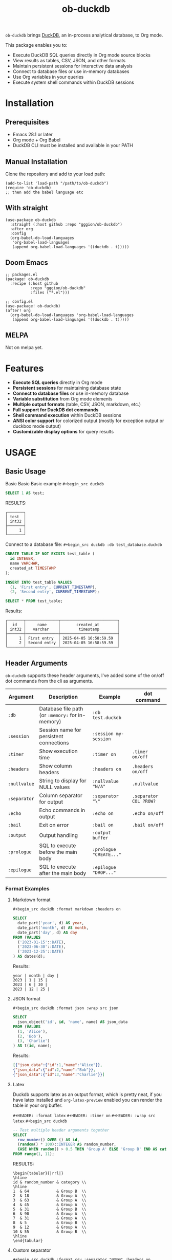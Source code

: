 #+title:  ob-duckdb
#+PROPERTY: LOGGING nil
#+OPTIONS: ^:nil
#+HTML: <img src="images/babel-duck-smaller.png" align="right">

=ob-duckdb= brings [[https://duckdb.org/][DuckDB]], an in-process analytical database, to Org mode.

This package enables you to:
+ Execute DuckDB SQL queries directly in Org mode source blocks
+ View results as tables, CSV, JSON, and other formats
+ Maintain persistent sessions for interactive data analysis
+ Connect to database files or use in-memory databases
+ Use Org variables in your queries
+ Execute system shell commands within DuckDB sessions

* Contents :noexport:
:PROPERTIES:
:TOC:      :include siblings :depth 2 :ignore this
:END:
:CONTENTS:
- [[#installation][Installation]]
  - [[#prerequisites][Prerequisites]]
  - [[#manual-installation][Manual Installation]]
  - [[#with-straight][With straight]]
  - [[#doom-emacs][Doom Emacs]]
  - [[#melpa][MELPA]]
- [[#features][Features]]
- [[#usage][USAGE]]
  - [[#basic-usage][Basic Usage]]
  - [[#header-arguments][Header Arguments]]
  - [[#dot-commands][Dot Commands]]
  - [[#output-formats][Output Formats]]
  - [[#database-connection][Database Connection]]
  - [[#sessions][Sessions]]
  - [[#variable-substitution][Variable Substitution]]
  - [[#more-examples][More Examples]]
- [[#ideas][Ideas]]
  - [[#in-progress---using-full-org-table-as-data-source][IN PROGRESS - using full org table as data source]]
  - [[#variable-types][variable types?]]
- [[#troubleshooting][Troubleshooting]]
  - [[#common-issues][Common Issues]]
- [[#contributing][Contributing]]
- [[#license][License]]
:END:

* Installation
** Prerequisites
- Emacs 28.1 or later
- Org mode + Org Babel
- DuckDB CLI must be installed and available in your PATH

** Manual Installation
Clone the repository and add to your load path:

#+begin_src elisp
(add-to-list 'load-path "/path/to/ob-duckdb")
(require 'ob-duckdb)
;; then add the babel language etc
#+end_src

** With straight
#+begin_src elisp
(use-package ob-duckdb
  :straight (:host github :repo "gggion/ob-duckdb")
  :after org
  :config
  (org-babel-do-load-languages
   'org-babel-load-languages
   (append org-babel-load-languages '((duckdb . t)))))
#+end_src

** Doom Emacs
#+begin_src elisp
;; packages.el
(package! ob-duckdb
  :recipe (:host github
           :repo "gggion/ob-duckdb"
           :files ("*.el")))

;; config.el
(use-package! ob-duckdb)
(after! org
  (org-babel-do-load-languages 'org-babel-load-languages
   (append org-babel-load-languages '((duckdb . t)))))
#+end_src

** MELPA
Not on melpa yet.
* Features
- *Execute SQL queries* directly in Org mode
- *Persistent sessions* for maintaining database state
- *Connect to database files* or use in-memory database
- *Variable substitution* from Org mode elements
- *Multiple output formats* (table, CSV, JSON, markdown, etc.)
- *Full support for DuckDB dot commands*
- *Shell command execution* within DuckDB sessions
- *ANSI color support* for colorized output (mostly for exception output or duckbox mode output)
- *Customizable display options* for query results
* USAGE
** Basic Usage

Basic Basic Basic example
~#+begin_src duckdb~
#+begin_src sql :wrap example
  SELECT 1 AS test;
#+end_src

RESULTS:
#+begin_example
┌───────┐
│ test  │
│ int32 │
├───────┤
│     1 │
└───────┘
#+end_example

Connect to a database file:
~#+begin_src duckdb :db test_database.duckdb~
#+begin_src sql :db test_database.duckdb
  CREATE TABLE IF NOT EXISTS test_table (
    id INTEGER,
    name VARCHAR,
    created_at TIMESTAMP
  );

  INSERT INTO test_table VALUES
    (1, 'First entry', CURRENT_TIMESTAMP),
    (2, 'Second entry', CURRENT_TIMESTAMP);

  SELECT * FROM test_table;
#+end_src

Results:
#+begin_example
┌───────┬──────────────┬─────────────────────────┐
│  id   │     name     │       created_at        │
│ int32 │   varchar    │        timestamp        │
├───────┼──────────────┼─────────────────────────┤
│     1 │ First entry  │ 2025-04-05 16:58:59.59  │
│     2 │ Second entry │ 2025-04-05 16:58:59.59  │
└───────┴──────────────┴─────────────────────────┘
#+end_example

** Header Arguments

=ob-duckdb= supports these header arguments, I've added some of the on/off dot commands from the cli as arguments.

| Argument     | Description                                      | Example                 | dot command            |
|--------------+--------------------------------------------------+-------------------------+------------------------|
| =:db=        | Database file path (or =:memory:= for in-memory) | =:db test.duckdb=       |                        |
| =:session=   | Session name for persistent connections          | =:session my-session=   |                        |
| =:timer=     | Show execution time                              | =:timer on=             | ~.timer on/off~        |
| =:headers=   | Show column headers                              | =:headers on=           | ~.headers on/off~      |
| =:nullvalue= | String to display for NULL values                | =:nullvalue "N/A"=      | ~.nullvalue~           |
| =:separator= | Column separator for output                      | =:separator "\"=        | ~.separator COL ?ROW?~ |
| =:echo=      | Echo commands in output                          | =:echo on=              | ~.echo on/off~         |
| =:bail=      | Exit on error                                    | =:bail on=              | ~.bail on/off~         |
| =:output=    | Output handling                                  | =:output buffer=        |                        |
| =:prologue=  | SQL to execute before the main body              | =:prologue "CREATE..."= |                        |
| =:epilogue=  | SQL to execute after the main body               | =:epilogue "DROP..."=   |                        |


*** Format Examples
**** Markdown format

~#+begin_src duckdb :format markdown :headers on~
#+begin_src sql :format markdown :headers on
  SELECT
    date_part('year', d) AS year,
    date_part('month', d) AS month,
    date_part('day', d) AS day
  FROM (VALUES
    ('2023-01-15'::DATE),
    ('2023-06-30'::DATE),
    ('2023-12-25'::DATE)
  ) AS dates(d);
#+end_src


Results:
#+begin_example
  year | month | day |
  2023 | 1 | 15 |
  2023 | 6 | 30 |
  2023 | 12 | 25 |
#+end_example

**** JSON format

~#+begin_src duckdb :format json :wrap src json~
#+begin_src sql :format json :wrap src json
  SELECT
    json_object('id', id, 'name', name) AS json_data
  FROM (VALUES
    (1, 'Alice'),
    (2, 'Bob'),
    (3, 'Charlie')
  ) AS t(id, name);
#+end_src

Results:
#+begin_src json
[{"json_data":{"id":1,"name":"Alice"}},
{"json_data":{"id":2,"name":"Bob"}},
{"json_data":{"id":3,"name":"Charlie"}}]
#+end_src
**** Latex
Duckdb supports latex as an output format, which is pretty neat, if you have latex installed and ~org-latex-preview~ enabled you can render the table in your org buffer.

~#+HEADER: :format latex~
~#+HEADER: :timer on~
~#+HEADER: :wrap src latex~
~#+begin_src duckdb~
#+HEADER: :format latex
#+HEADER: :timer on
#+HEADER: :wrap src latex
#+begin_src sql
  -- Test multiple header arguments together
  SELECT
    row_number() OVER () AS id,
    (random() * 100)::INTEGER AS random_number,
    CASE WHEN random() > 0.5 THEN 'Group A' ELSE 'Group B' END AS category
  FROM range(1, 11);
#+end_src

RESULTS:
#+begin_src text
\begin{tabular}{|rrl|}
\hline
id & random_number & category \\
\hline
1  & 64            & Group B  \\
2  & 18            & Group A  \\
3  & 63            & Group A  \\
4  & 45            & Group A  \\
5  & 31            & Group B  \\
6  & 90            & Group A  \\
7  & 31            & Group A  \\
8  & 5             & Group B  \\
9  & 12            & Group A  \\
10 & 55            & Group B  \\
\hline
\end{tabular}
#+end_src

**** Custom separator

~#+begin_src duckdb :format csv :separator "@@@@" :headers on~
#+begin_src sql :format csv :separator "@@@@" :headers on
  SELECT
    'Column 1' AS first,
    'Column 2' AS second,
    'Column 3' AS third
  UNION ALL
  SELECT 'Data 1', 'Data 2', 'Data 3';
#+end_src

Results:
#+begin_example
first@@@@second@@@@third
Column 1@@@@Column 2@@@@Column 3
Data 1@@@@Data 2@@@@Data 3
#+end_example

**** Custom NULL value display

~#+begin_src duckdb :nullvalue "N/A" :headers on~
#+begin_src sql :nullvalue "N/A" :headers on
  SELECT
    1 AS id,
    NULL AS missing_value,
    'present' AS existing_value
  UNION ALL
  SELECT 2, 'found', NULL;
#+end_src

Results:
#+begin_example
┌───────┬───────────────┬────────────────┐
│  id   │ missing_value │ existing_value │
│ int32 │    varchar    │    varchar     │
├───────┼───────────────┼────────────────┤
│     1 │ N/A           │ present        │
│     2 │ found         │ N/A            │
└───────┴───────────────┴────────────────┘
#+end_example

** Dot Commands
DuckDB's dot commands are fully supported inside the src block, you can see all of them by doing ~.help -all~.

~#+begin_src duckdb~
#+begin_src sql
.print since we're using duckdb CLI, most (haven't tested them all) dot commands can be used inside the org block without issues:
.help -all
#+end_src

RESULTS:
#+begin_src text
since we're using duckdb CLI, most (haven't tested them all) dot commands can be used inside the org block without issues:

.bail on|off             Stop after hitting an error.  Default OFF
.binary on|off           Turn binary output on or off.  Default OFF
.cd DIRECTORY            Change the working directory to DIRECTORY
.changes on|off          Show number of rows changed by SQL
.check GLOB              Fail if output since .testcase does not match
.columns                 Column-wise rendering of query results
.constant ?COLOR?        Sets the syntax highlighting color used for constant values
   COLOR is one of:
     red|green|yellow|blue|magenta|cyan|white|brightblack|brightred|brightgreen
     brightyellow|brightblue|brightmagenta|brightcyan|brightwhite
.constantcode ?CODE?     Sets the syntax highlighting terminal code used for constant values
.databases               List names and files of attached databases
.decimal_sep SEP         Sets the decimal separator used when rendering numbers. Only for duckbox mode.
.dump ?TABLE?            Render database content as SQL
   Options:
     --preserve-rowids      Include ROWID values in the output
     --newlines             Allow unescaped newline characters in output
   TABLE is a LIKE pattern for the tables to dump
   Additional LIKE patterns can be given in subsequent arguments
.echo on|off             Turn command echo on or off
.excel                   Display the output of next command in spreadsheet
   --bom                   Put a UTF8 byte-order mark on intermediate file
.edit                    Opens an external text editor to edit a query.
   Notes:
     ,*  The editor is read from the environment variables
        DUCKDB_EDITOR, EDITOR, VISUAL in-order
     ,* If none of these are set, the default editor is vi
   ,* \e can be used as an alias for .edit
.exit ?CODE?             Exit this program with return-code CODE
.explain ?on|off|auto?   Change the EXPLAIN formatting mode.  Default: auto
.fullschema ?--indent?   Show schema and the content of sqlite_stat tables
.headers on|off          Turn display of headers on or off
.help ?-all? ?PATTERN?   Show help text for PATTERN
.highlight [on|off]      Toggle syntax highlighting in the shell on/off
.highlight_colors [element] [color]  ([bold])? Configure highlighting colors
.highlight_errors [on|off] Toggle highlighting of errors in the shell on/off
.highlight_results [on|off] Toggle highlighting of results in the shell on/off
.import FILE TABLE       Import data from FILE into TABLE
   Options:
     --ascii               Use \037 and \036 as column and row separators
     --csv                 Use , and \n as column and row separators
     --skip N              Skip the first N rows of input
     -v                    "Verbose" - increase auxiliary output
   Notes:
     ,*  If TABLE does not exist, it is created.  The first row of input
        determines the column names.
     ,*  If neither --csv or --ascii are used, the input mode is derived
        from the ".mode" output mode
     ,*  If FILE begins with "|" then it is a command that generates the
        input text.
.indexes ?TABLE?         Show names of indexes
                           If TABLE is specified, only show indexes for
                           tables matching TABLE using the LIKE operator.
.keyword ?COLOR?         Sets the syntax highlighting color used for keywords
   COLOR is one of:
     red|green|yellow|blue|magenta|cyan|white|brightblack|brightred|brightgreen
     brightyellow|brightblue|brightmagenta|brightcyan|brightwhite
.keywordcode ?CODE?      Sets the syntax highlighting terminal code used for keywords
.large_number_rendering all|footer|off Toggle readable rendering of large numbers (duckbox only)
.log FILE|off            Turn logging on or off.  FILE can be stderr/stdout
.maxrows COUNT           Sets the maximum number of rows for display (default: 40). Only for duckbox mode.
.maxwidth COUNT          Sets the maximum width in characters. 0 defaults to terminal width. Only for duckbox mode.
.mode MODE ?TABLE?       Set output mode
   MODE is one of:
     ascii     Columns/rows delimited by 0x1F and 0x1E
     box       Tables using unicode box-drawing characters
     csv       Comma-separated values
     column    Output in columns.  (See .width)
     duckbox   Tables with extensive features
     html      HTML <table> code
     insert    SQL insert statements for TABLE
     json      Results in a JSON array
     jsonlines Results in a NDJSON
     latex     LaTeX tabular environment code
     line      One value per line
     list      Values delimited by "|"
     markdown  Markdown table format
     quote     Escape answers as for SQL
     table     ASCII-art table
     tabs      Tab-separated values
     tcl       TCL list elements
     trash     No output
.nullvalue STRING        Use STRING in place of NULL values
.once ?OPTIONS? ?FILE?   Output for the next SQL command only to FILE
     If FILE begins with '|' then open as a pipe
       --bom  Put a UTF8 byte-order mark at the beginning
       -e     Send output to the system text editor
       -x     Send output as CSV to a spreadsheet (same as ".excel")
.open ?OPTIONS? ?FILE?   Close existing database and reopen FILE
     Options:
        --new           Initialize FILE to an empty database
        --nofollow      Do not follow symbolic links
        --readonly      Open FILE readonly
.output ?FILE?           Send output to FILE or stdout if FILE is omitted
   If FILE begins with '|' then open it as a pipe.
   Options:
     --bom                 Prefix output with a UTF8 byte-order mark
     -e                    Send output to the system text editor
     -x                    Send output as CSV to a spreadsheet
.print STRING...         Print literal STRING
.prompt MAIN CONTINUE    Replace the standard prompts
.quit                    Exit this program
.read FILE               Read input from FILE
.rows                    Row-wise rendering of query results (default)
.safe_mode               Enable safe-mode
.schema ?PATTERN?        Show the CREATE statements matching PATTERN
     Options:
         --indent            Try to pretty-print the schema
.separator COL ?ROW?     Change the column and row separators
.shell CMD ARGS...       Run CMD ARGS... in a system shell
.show                    Show the current values for various settings
.system CMD ARGS...      Run CMD ARGS... in a system shell
.tables ?TABLE?          List names of tables matching LIKE pattern TABLE
.testcase NAME           Begin redirecting output to 'testcase-out.txt'
.thousand_sep SEP        Sets the thousand separator used when rendering numbers. Only for duckbox mode.
.timer on|off            Turn SQL timer on or off
.width NUM1 NUM2 ...     Set minimum column widths for columnar output
     Negative values right-justify
#+end_src

*** Some examples of its usage
**** .print command
~#+begin_src duckdb~
#+begin_src sql
.print "IM SCREAMING AAAAAAAAA"
#+end_src

RESULTS:
#+begin_src text
IM SCREAMING AAAAAAAAA
#+end_src

**** Using .shell for system commands
The =.shell= dot command allows executing shell commands within DuckDB:
~#+begin_src duckdb :results output :wrap example~
#+begin_src sql :results output :wrap example
-- moving to a dir
.cd /tmp/dumps/new
-- List files in current directory
.shell ls -la
-- Show current date and time
.shell date
-- Run a simple echo command
.print \n
.shell echo "Im screaming from the shell AAAAAAAAAAAAAAAAAA"
#+end_src

RESULTS:
#+begin_src text
total 8
drwx------ 2 demo demo 4096 Apr  2 19:34 .
drwxr-x--T 6 demo demo 4096 Apr  2 23:12 ..
Sat Apr  5 11:05:59 PM -04 2025


Im screaming from the shell AAAAAAAAAAAAAAAAAA
#+end_src


**** More complex shell integration example:

~#+begin_src duckdb~
#+begin_src sql
-- First create a temp table
CREATE TEMPORARY TABLE sample_data AS
  SELECT * FROM range(1, 6) AS r(num);

-- Run a query
SELECT * FROM sample_data;

-- Use shell to create a directory for outputs if it doesn't exist
.shell mkdir -p duckdb_outputs

-- Export query results to a CSV file using shell command
.mode csv
.once duckdb_outputs/sample_data.csv
SELECT * FROM sample_data;

-- Verify the file was created
.shell ls -l duckdb_outputs/

-- Show file contents
.shell cat duckdb_outputs/sample_data.csv
#+end_src


Results:
#+begin_src text
┌───────┐
│  num  │
│ int64 │
├───────┤
│     1 │
│     2 │
│     3 │
│     4 │
│     5 │
└───────┘
total 4
-rw-r--r-- 1 demo demo 20 Apr  5 18:21 sample_data.csv
num
1
2
3
4
5
#+end_src

** Output Formats
DuckDB supports various output formats through the =.mode= command,
which can be set with the =:format= header argument.

Available formats:
 |         <r> |                                             |
 |     ~ascii~ | Columns/rows delimited by 0x1F and 0x1E     |
 |       ~box~ | Tables using unicode box-drawing characters |
 |       ~csv~ | Comma-separated values                      |
 |    ~column~ | Output in columns.  (See .width)            |
 |   ~duckbox~ | Tables with extensive features              |
 |      ~html~ | HTML <table> code                           |
 |    ~insert~ | SQL insert statements for TABLE             |
 |      ~json~ | Results in a JSON array                     |
 | ~jsonlines~ | Results in a NDJSON                         |
 |     ~latex~ | LaTeX tabular environment code              |
 |      ~line~ | One value per line                          |
 |      ~list~ | Values delimited by "\vert"                 |
 |  ~markdown~ | Markdown table format                       |
 |     ~quote~ | Escape answers as for SQL                   |
 |     ~table~ | Same style as org tables                    |
 |      ~tabs~ | Tab-separated values                        |
 |       ~tcl~ | TCL list elements                           |
 |     ~trash~ | No output                                   |

*** Displaying output in a dedicated buffer:

~:output buffer~ header argument will do just that, useful in order to display big tables outside the org mode buffer and avoid lag.
It opens a buffer named =*DuckDB-output*= with the query results, in the future I'll probably hook this buffer to a new duckdb-mode (work in progress, two more weeks).


~#+begin_src duckdb :output buffer~
#+begin_src sql :output buffer :wrap example
  -- Output goes to a dedicated buffer
.mode box
SELECT
  'Row 1' AS description,
  1 AS value,
  CAST('2023-01-01' AS DATE) AS date
UNION ALL
SELECT
  'Row 2',
  2,
  CAST('2023-02-15' AS DATE);
#+end_src

RESULTS:
#+begin_example
Output sent to buffer.
#+end_example

*** Other Examples:
- csv

~#+begin_src duckdb :format csv~
#+begin_src sql :format csv :wrap example
  SELECT * FROM generate_series(1, 5) AS s(num) ;
#+end_src

Results:
#+begin_example
num
1
2
3
4
5
#+end_example

- json

~#+begin_src duckdb :format json :wrap src json~
#+begin_src sql :format json :wrap src json
  SELECT
    json_object('id', id, 'name', name) AS json_data
  FROM (VALUES
    (1, 'Alice'),
    (2, 'Bob'),
    (3, 'Charlie')
  ) AS t(id, name);
#+end_src

Results:
#+begin_src json
[{"json_data":{"id":1,"name":"Alice"}},
{"json_data":{"id":2,"name":"Bob"}},
{"json_data":{"id":3,"name":"Charlie"}}]
#+end_src

- markdown

~#+begin_src duckdb :format markdown :headers on~
#+begin_src sql :format markdown :headers on :wrap example
  SELECT
    date_part('year', d) AS year,
    date_part('month', d) AS month,
    date_part('day', d) AS day
  FROM (VALUES
    ('2023-01-15'::DATE),
    ('2023-06-30'::DATE),
    ('2023-12-25'::DATE)
  ) AS dates(d);
#+end_src

RESULTS:
#+begin_example
| year | month | day |
| 2023 |     1 |  15 |
| 2023 |     6 |  30 |
| 2023 |    12 |  25 |
#+end_example


- csv, changing the separator (.spparator dot command allows column and row separators in this format ~:separator "COL" "ROW"~)

~#+begin_src duckdb :format csv :separator "@@@@" :headers on :wrap example~
#+begin_src sql :format csv :separator "@@@@" :headers on :wrap example
  SELECT
    'Column 1' AS first,
    'Column 2' AS second,
    'Column 3' AS third
  UNION ALL
  SELECT 'Data 1', 'Data 2', 'Data 3';
#+end_src

RESULTS:
#+begin_example
first@@@@second@@@@third
Column 1@@@@Column 2@@@@Column 3
Data 1@@@@Data 2@@@@Data 3
#+end_example


~#+begin_src duckdb :format line :nullvalue "N/A" :headers on :wrap example~
#+begin_src sql :format line :nullvalue "N/A" :headers on :wrap example
  SELECT
    1 AS id,
    NULL AS missing_value,
    'present' AS existing_value
  UNION ALL
  SELECT 2, 'found', NULL;
#+end_src

RESULTS:
#+begin_example
id = 1
 missing_value = N/A
existing_value = present

            id = 2
 missing_value = found
existing_value = N/A
#+end_example

** Database Connection
The :db header allows us to use a database file, it's the equivalent of executing the command ~duckdb <db>~, <db> being the path to the db file. In order to find the db file within your folder strcuture you can eiter put the whole path in the :db parameter or you can use ~:dir~ to first navigate to the folder where your db file lives. There's also the duckdb-cli dot command ~.cd~, which does the same thing.

*NOTE:* if the db file is not found, it will be created.

*NOTE:* duckdb can read sqlite .db files directly, meaning you can give the path to a sqlite db file and it'll work.

Examples:
~#+begin_src duckdb :db test_database.duckdb~
#+begin_src sql :db test_database.duckdb :wrap example
  CREATE TABLE IF NOT EXISTS test_table (
    id INTEGER,
    name VARCHAR,
    created_at TIMESTAMP
  );

  INSERT INTO test_table VALUES
    (1, 'First entry', CURRENT_TIMESTAMP),
    (2, 'Second entry', CURRENT_TIMESTAMP);

  SELECT * FROM test_table;
#+end_src

RESULTS:
#+begin_example
┌───────┬──────────────┬─────────────────────────┐
│  id   │     name     │       created_at        │
│ int32 │   varchar    │        timestamp        │
├───────┼──────────────┼─────────────────────────┤
│     1 │ First entry  │ 2025-04-05 16:58:59.59  │
│     2 │ Second entry │ 2025-04-05 16:58:59.59  │
│     1 │ First entry  │ 2025-04-05 16:59:31.385 │
│     2 │ Second entry │ 2025-04-05 16:59:31.385 │
└───────┴──────────────┴─────────────────────────┘
#+end_example


~#+begin_src duckdb :db test_database.duckdb~
#+begin_src sql :db test_database.duckdb :wrap example
  -- Create a more complex schema
  CREATE TABLE IF NOT EXISTS users (
    user_id INTEGER PRIMARY KEY,
    username VARCHAR NOT NULL UNIQUE,
    email VARCHAR,
    created_at TIMESTAMP DEFAULT CURRENT_TIMESTAMP
  );

  CREATE TABLE IF NOT EXISTS posts (
    post_id INTEGER PRIMARY KEY,
    user_id INTEGER,
    title VARCHAR NOT NULL,
    content TEXT,
    created_at TIMESTAMP DEFAULT CURRENT_TIMESTAMP,
    FOREIGN KEY (user_id) REFERENCES users(user_id)
  );

  -- Add some test data
  INSERT INTO users (user_id, username, email) VALUES
    (1, 'alice', 'alice@example.com'),
    (2, 'bob', 'bob@example.com'),
    (3, 'charlie', 'charlie@example.com');

  INSERT INTO posts (post_id, user_id, title, content) VALUES
    (1, 1, 'Alice First Post', 'Hello from Alice!'),
    (2, 2, 'Bob Introduction', 'Hi, I am Bob.'),
    (3, 1, 'Alice Again', 'Second post from Alice');

  -- Run a join query
  SELECT
    u.username,
    p.title,
    p.created_at
  FROM posts p
  JOIN users u ON p.user_id = u.user_id
  ORDER BY p.created_at DESC;
#+end_src

RESULTS:
#+begin_example
┌──────────┬──────────────────┬─────────────────────────┐
│ username │      title       │       created_at        │
│ varchar  │     varchar      │        timestamp        │
├──────────┼──────────────────┼─────────────────────────┤
│ alice    │ Alice First Post │ 2025-04-05 16:59:10.818 │
│ bob      │ Bob Introduction │ 2025-04-05 16:59:10.818 │
│ alice    │ Alice Again      │ 2025-04-05 16:59:10.818 │
└──────────┴──────────────────┴─────────────────────────┘
#+end_example

** Sessions
As you probably know, babel sessions allow us to keep state between source blocks. This can be useful for building up tables incrementally or creating multi-step analyses as if we were working on a db file.


~#+begin_src duckdb :session my-session-test :results output~
#+begin_src sql :session my-session-test :results output
  -- First command in the session
  CREATE TEMPORARY TABLE session_test (id INTEGER, value VARCHAR);
  INSERT INTO session_test VALUES (1, 'First value');
  select * from session_test;
#+end_src

RESULTS:
#+begin_example
 ┌───────┬─────────────┐
 │  id   │    value    │
 │ int32 │   varchar   │
 ├───────┼─────────────┤
 │   1   │ First value │
 └───────┴─────────────┘
#+end_example


~#+begin_src duckdb :session my-session-test :results output~
#+begin_src sql :session my-session-test :results output
  -- Second command uses the same session and can access previous data
  INSERT INTO session_test VALUES (2, 'Second value');
  SELECT * FROM session_test ORDER BY id;
#+end_src

RESULTS:
#+begin_example
┌───────┬──────────────┐
│  id   │    value     │
│ int32 │   varchar    │
├───────┼──────────────┤
│     1 │ First value  │
│     2 │ Second value │
└───────┴──────────────┘
#+end_example


Sessions can also be connected to database files:

~#+begin_src duckdb :session db-session :db test_database.duckdb~
#+begin_src sql :session db-session :db test_database.duckdb
  -- This session connects to a specific database file
  SELECT 'New session with database file' AS message;

  -- Access tables from the database
  SELECT COUNT(*) AS user_count FROM users;
#+end_src

*NOTE*: The :db argument is the equivalent of doing ~duckdb some_database~, which means that DuckDb won't allow multiple processes connected to the same db file (see [[https://duckdb.org/docs/stable/connect/concurrency.html][Concurrency]]). This isn't an issue on non-session source blocks since we start and kill the duckdb process. But in the case of sessions, it wont be possible to use the same db as usual if it's being used in another session.
Because of this, I've added a couple interactive functions to manage sessions:

| Function                            | Description                                                                                                                               |
|-------------------------------------+-------------------------------------------------------------------------------------------------------------------------------------------|
| ~org-babel-duckdb-create-session~   | Creates a new DuckDB session with optional database file connection. Prompts for session name and database path interactively.            |
| ~org-babel-duckdb-delete-session~   | Terminates a DuckDB session, kills its buffer, and removes it from the session registry. Uses completion to select the session to delete. |
| ~org-babel-duckdb-display-sessions~ | Shows information about all active sessions in a formatted help buffer, including session names, database connections, and status.        |
| ~org-babel-duckdb-cleanup-sessions~ | Removes dead sessions from the registry whose processes or buffers no longer exist. Helps reduce clutter.                                 |

DuckDB also offers some methods to avoid this deadlock, which can be read about here: [[https://duckdb.org/docs/stable/connect/concurrency.html][Concurrency]].

** Variable Substitution
=ob-duckdb= supports using variables from the source block headers. At the
moment variable substitution applies to strings, dollar sign variables ($var)
and org tables.

*** variable substitution

~#+begin_src duckdb :var min_value=5 max_value=10~
#+begin_src sql :var min_value=5 max_value=10
  -- variable substitution
  SELECT *
  FROM generate_series(min_value, max_value) AS s(value)
  WHERE value BETWEEN min_value AND max_value;
#+end_src

Results:
#+begin_example
┌───────┐
│ value │
│ int64 │
├───────┤
│     5 │
│     6 │
│     7 │
│     8 │
│     9 │
│    10 │
└───────┘
#+end_example

*** String variables


~#+begin_src duckdb :var name_variable="'test_name'" table_variable="'test_table'"~
#+begin_src sql :var name_variable="'test_name'" table_variable="'test_table'"
  -- String variable substitution
  SELECT 'Hello, ' || name AS greeting;

  -- Table name variable substitution
  SELECT 'Table name is: ' || $table_variable AS info;
#+end_src

RESULTS:
#+begin_example
┌───────────────────────────┐
│           info            │
│          varchar          │
├───────────────────────────┤
│ Table name is: test_table │
└───────────────────────────┘
#+end_example


This can quickly get confusing since at the moment the variable substitution is absolute, meaning if our variable name is ~table~, it'll replace all instances of ~table~ within the block to our value, and this applies to keywords too, meaning this:


~#+begin_src duckdb :var select='test_table'~
#+begin_src sql :var select='test_table'
select 'select is being replaced here' from select;
#+end_src

Will result in this:
#+begin_example
Parser Error: syntax error at or near "test_table"

LINE 1: test_table 'test_table is being replaced here' from test_table...
        ^
[ Babel evaluation exited with code 1 ]
#+end_example

Im still unsure if to simply allow for the default behaviour or try to implement some rules to the substitution.

*** Table lookup syntax

My goto for variable substitution, a bit more orderly and allows keeping track of multiple variables since we can reuse the whole table in multiple blocks by simply using it's name in the variable header.


~#+name: lookup_table~
#+name: lookup_table
| key     | value                  |
|---------+------------------------|
| a       | 'apple'                |
| b       | 'banana'               |
| c       | 'cranberry'            |
| message | 'IM SCREAMING AAAAAAA' |


~#+begin_src duckdb :var data=lookup_table :headers on~
#+begin_src sql :var data=lookup_table :headers on
  -- Test table lookup with the varname[key] syntax
  SELECT
    'a key refers to ' || data[a] AS a_lookup,
    'b key refers to ' || data[b] AS b_lookup,
    'c key refers to ' || data[c] AS c_lookup;
#+end_src

Results:
#+begin_example
┌───────────────────────┬────────────────────────┬───────────────────────────┐
│       a_lookup        │        b_lookup        │         c_lookup          │
│        varchar        │        varchar         │          varchar          │
├───────────────────────┼────────────────────────┼───────────────────────────┤
│ a key refers to apple │ b key refers to banana │ c key refers to cranberry │
└───────────────────────┴────────────────────────┴───────────────────────────┘
#+end_example


~#+begin_src duckdb :var data=lookup_table :wrap example :format line~
#+begin_src sql :var data=lookup_table :wrap example :format line
  -- Test table lookup with the varname[key] syntax
  SELECT data[message] as IMPORTANT_MESSAGE;
#+end_src

RESULTS:
#+begin_example
IMPORTANT_MESSAGE = IM SCREAMING AAAAAAA
#+end_example


*** Some fun subtitution possiblities
**** queries as variables

~#+name: var_table_name~
#+name: var_table_name
| key        | value                  |
|------------+------------------------|
| query1     | select [ 1,2,3,4,5,6 ] |
| query2     | select unnest(#1) from |
| table_name | some_table             |


~#+HEADER: :var var_table=var_table_name~
~#+begin_src duckdb~
#+HEADER: :var var_table=var_table_name
#+begin_src sql
.echo on
var_table[query2]( var_table[query1] as var_table[table_name] );
#+end_src

RESULTS:
#+begin_example
select unnest(#1) from( select [ 1,2,3,4,5,6 ] as some_table );
┌────────────┐
│ unnest(#1) │
│   int32    │
├────────────┤
│          1 │
│          2 │
│          3 │
│          4 │
│          5 │
│          6 │
└────────────┘
.exit
#+end_example

**** substituion can also apply to variables depending on header order

#+begin_src text
+HEADER: :var commands="output_format"
+HEADER: :var output_format="dot_command1\ndot_command2\ndot_command3"
+HEADER: :var dot_command1=".mode csv"
+HEADER: :var dot_command2=".timer on"
+HEADER: :var dot_command3=".echo on"
+HEADER: :var query="SELECT '123123123' as some_column;"
+NAME: duckdb-execute-query
+begin_src duckdb
#+end_src
#+HEADER: :var commands="output_format"
#+HEADER: :var output_format="dot_command1\ndot_command2\ndot_command3"
#+HEADER: :var dot_command1=".mode csv"
#+HEADER: :var dot_command2=".timer on"
#+HEADER: :var dot_command3=".echo on"
#+HEADER: :var query="SELECT '123123123' as some_column;"
#+NAME: duckdb-execute-query
#+begin_src sql
commands
query
#+end_src

RESULTS:
#+begin_example
SELECT '123123123' as some_column;
some_column
123123123
Run Time (s): real 0.000 user 0.000172 sys 0.000115
#+end_example

** More Examples
*** Data Types
DuckDB supports a variety of data types, including complex ones:

~#+begin_src duckdb :headers on :session data_types_example :format duckbox :wrap example~
#+begin_src sql :headers on :session data_types_example :format duckbox :wrap example
  -- Test various DuckDB data types
  CREATE OR REPLACE TABLE data_types_table AS
  SELECT
    42::TINYINT AS tiny_int,
    42::SMALLINT AS small_int,
    42::INTEGER AS int,
    42::BIGINT AS big_int,
    42.5::FLOAT AS float_val,
    42.5::DOUBLE AS double_val,
    'hello'::VARCHAR AS str,
    TRUE::BOOLEAN AS bool_val,
    '2023-01-15'::DATE AS date_val,
    '12:34:56'::TIME AS time_val,
    '2023-01-15 12:34:56'::TIMESTAMP AS timestamp_val,
    ARRAY[1, 2, 3] AS array_val,
    STRUCT_PACK(x := 1, y := 'hello') AS struct_val,
    MAP([1, 2], ['one', 'two']) AS map_val;

SELECT * from data_types_table;
#+end_src

RESULTS:
#+begin_example
┌──────────┬───────────┬───┬──────────────────────┬──────────────────────┐
│ tiny_int │ small_int │ … │      struct_val      │       map_val        │
│   int8   │   int16   │   │ struct(x integer, …  │ map(integer, varch…  │
├──────────┼───────────┼───┼──────────────────────┼──────────────────────┤
│    42    │    42     │ … │ {'x': 1, 'y': hello} │ {1=one, 2=two}       │
├──────────┴───────────┴───┴──────────────────────┴──────────────────────┤
│ 1 rows                                            14 columns (4 shown) │
└────────────────────────────────────────────────────────────────────────┘
#+end_example


~#+begin_src duckdb :headers on :results drawer :session data_types_example :format box :wrap example~
#+begin_src sql :headers on :results drawer :session data_types_example :format box :wrap example
DESCRIBE data_types_table;
#+end_src

RESULTS:
#+begin_example
┌───────────────┬──────────────────────────────┬──────┬──────┬─────────┬───────┐
│  column_name  │         column_type          │ null │ key  │ default │ extra │
├───────────────┼──────────────────────────────┼──────┼──────┼─────────┼───────┤
│ tiny_int      │ TINYINT                      │ YES  │ NULL │ NULL    │ NULL  │
│ small_int     │ SMALLINT                     │ YES  │ NULL │ NULL    │ NULL  │
│ int           │ INTEGER                      │ YES  │ NULL │ NULL    │ NULL  │
│ big_int       │ BIGINT                       │ YES  │ NULL │ NULL    │ NULL  │
│ float_val     │ FLOAT                        │ YES  │ NULL │ NULL    │ NULL  │
│ double_val    │ DOUBLE                       │ YES  │ NULL │ NULL    │ NULL  │
│ str           │ VARCHAR                      │ YES  │ NULL │ NULL    │ NULL  │
│ bool_val      │ BOOLEAN                      │ YES  │ NULL │ NULL    │ NULL  │
│ date_val      │ DATE                         │ YES  │ NULL │ NULL    │ NULL  │
│ time_val      │ TIME                         │ YES  │ NULL │ NULL    │ NULL  │
│ timestamp_val │ TIMESTAMP                    │ YES  │ NULL │ NULL    │ NULL  │
│ array_val     │ INTEGER[]                    │ YES  │ NULL │ NULL    │ NULL  │
│ struct_val    │ STRUCT(x INTEGER, y VARCHAR) │ YES  │ NULL │ NULL    │ NULL  │
│ map_val       │ MAP(INTEGER, VARCHAR)        │ YES  │ NULL │ NULL    │ NULL  │
└───────────────┴──────────────────────────────┴──────┴──────┴─────────┴───────┘
#+end_example


~#+begin_src duckdb :headers on :results drawer :session data_types_example :format box :wrap example~
#+begin_src sql :headers on :results drawer :session data_types_example :format box :wrap example
--table was too wide so we can transpose by doing this
UNPIVOT (SELECT CAST(COLUMNS(*) AS VARCHAR) FROM (
    SELECT * FROM data_types_table
)) AS t ON COLUMNS(*) INTO NAME col_name VALUE col_value;
#+end_src
RESULTS:
#+begin_example
┌───────────────┬──────────────────────┐
│   col_name    │      col_value       │
├───────────────┼──────────────────────┤
│ tiny_int      │ 42                   │
│ small_int     │ 42                   │
│ int           │ 42                   │
│ big_int       │ 42                   │
│ float_val     │ 42.5                 │
│ double_val    │ 42.5                 │
│ str           │ hello                │
│ bool_val      │ true                 │
│ date_val      │ 2023-01-15           │
│ time_val      │ 12:34:56             │
│ timestamp_val │ 2023-01-15 12:34:56  │
│ array_val     │ [1, 2, 3]            │
│ struct_val    │ {'x': 1, 'y': hello} │
│ map_val       │ {1=one, 2=two}       │
└───────────────┴──────────────────────┘
#+end_example


*** Window Functions


~#+begin_src duckdb :headers on~
#+begin_src sql :headers on
  -- Window functions
  WITH sales AS (
    SELECT * FROM (VALUES
      ('North', 100),
      ('North', 150),
      ('South', 120),
      ('South', 90),
      ('East', 110),
      ('East', 140),
      ('West', 95),
      ('West', 125)
    ) AS t(region, amount)
  )

  SELECT
    region,
    amount,
    SUM(amount) OVER (PARTITION BY region) AS region_total,
    AVG(amount) OVER (PARTITION BY region) AS region_avg,
    RANK() OVER (PARTITION BY region ORDER BY amount DESC) AS rank_in_region,
    SUM(amount) OVER () AS grand_total
  FROM sales
  ORDER BY region, amount DESC;
#+end_src


Results:

#+begin_example
┌─────────┬────────┬──────────────┬────────────┬────────────────┬─────────────┐
│ region  │ amount │ region_total │ region_avg │ rank_in_region │ grand_total │
│ varchar │ int32  │    int128    │   double   │     int64      │   int128    │
├─────────┼────────┼──────────────┼────────────┼────────────────┼─────────────┤
│ East    │    140 │          250 │      125.0 │              1 │         930 │
│ East    │    110 │          250 │      125.0 │              2 │         930 │
│ North   │    150 │          250 │      125.0 │              1 │         930 │
│ North   │    100 │          250 │      125.0 │              2 │         930 │
│ South   │    120 │          210 │      105.0 │              1 │         930 │
│ South   │     90 │          210 │      105.0 │              2 │         930 │
│ West    │    125 │          220 │      110.0 │              1 │         930 │
│ West    │     95 │          220 │      110.0 │              2 │         930 │
└─────────┴────────┴──────────────┴────────────┴────────────────┴─────────────┘
#+end_example

*** Recursive CTE for Hierarchical Data


~#+begin_src duckdb :headers on :format table~
#+begin_src sql :headers on :format table
  -- Recursive CTE for hierarchical data
  WITH RECURSIVE hierarchy AS (
    -- Base case: get root nodes (nodes with no parent)
    SELECT 1 AS id, 'Root A' AS name, 0 AS parent_id, 0 AS level
    UNION ALL
    SELECT 2, 'Root B', 0, 0
    UNION ALL
    SELECT 3, 'Child A.1', 1, 1
    UNION ALL
    SELECT 4, 'Child A.2', 1, 1
    UNION ALL
    SELECT 5, 'Child B.1', 2, 1
    UNION ALL
    SELECT 6, 'Grandchild A.1.1', 3, 2
  )

  SELECT
    id,
    CASE
      WHEN level = 0 THEN name
      ELSE repeat('  ', level) || '└─ ' || name
    END AS hierarchical_name,
    parent_id
  FROM hierarchy
  ORDER BY
    CASE WHEN parent_id = 0 THEN id ELSE parent_id END,
    level,
    id;
#+end_src


Results:

#+begin_example
+----+-------------------------+-----------+
| id |    hierarchical_name    | parent_id |
+----+-------------------------+-----------+
| 1  | Root A                  | 0         |
| 3  |   └─ Child A.1          | 1         |
| 4  |   └─ Child A.2          | 1         |
| 2  | Root B                  | 0         |
| 5  |   └─ Child B.1          | 2         |
| 6  |     └─ Grandchild A.1.1 | 3         |
+----+-------------------------+-----------+
#+end_example

*** JSON Processing


~#+begin_src duckdb :headers on :wrap example~
#+begin_src sql :headers on :wrap example
  -- Test DuckDB's JSON functionality
  CREATE TABLE json_test AS
  SELECT
    -- Parse JSON
    json_extract('{"name": "Alice", "age": 30}', '$.name') AS name,
    -- Create JSON
    json_object('id', 1, 'tags', json_array('red', 'blue')) AS created_json,
    -- Array access
    json_extract(json_array(1, 2, 3), '$[1]') AS second_element,
    -- Nested extraction
    json_extract(
      '{"user": {"details": {"address": {"city": "New York"}}}}',
      '$.user.details.address.city'
    ) AS nested_city;

  SELECT * from json_test;
  DESCRIBE SELECT * from json_test;
#+end_src

RESULTS:
#+begin_example
┌─────────┬────────────────────────────────┬────────────────┬─────────────┐
│  name   │          created_json          │ second_element │ nested_city │
│  json   │              json              │      json      │    json     │
├─────────┼────────────────────────────────┼────────────────┼─────────────┤
│ "Alice" │ {"id":1,"tags":["red","blue"]} │ 2              │ "New York"  │
└─────────┴────────────────────────────────┴────────────────┴─────────────┘
┌────────────────┬─────────────┬─────────┬─────────┬─────────┬─────────┐
│  column_name   │ column_type │  null   │   key   │ default │  extra  │
│    varchar     │   varchar   │ varchar │ varchar │ varchar │ varchar │
├────────────────┼─────────────┼─────────┼─────────┼─────────┼─────────┤
│ name           │ JSON        │ YES     │ NULL    │ NULL    │ NULL    │
│ created_json   │ JSON        │ YES     │ NULL    │ NULL    │ NULL    │
│ second_element │ JSON        │ YES     │ NULL    │ NULL    │ NULL    │
│ nested_city    │ JSON        │ YES     │ NULL    │ NULL    │ NULL    │
└────────────────┴─────────────┴─────────┴─────────┴─────────┴─────────┘
#+end_example

*** Using Prologue and Epilogue
The =:prologue= and =:epilogue= header arguments let you execute SQL
before and after the main body:

#+begin_src text
+HEADER: :results drawer
+HEADER: :prologue "CREATE TEMP TABLE test_prologue(id INTEGER);\nINSERT INTO test_prologue VALUES (1), (2), (3);"
+HEADER: :epilogue "DROP TABLE test_prologue;"
+begin_src duckdb
#+end_src
#+HEADER: :results drawer
#+HEADER: :prologue "CREATE TEMP TABLE test_prologue(id INTEGER);\nINSERT INTO test_prologue VALUES (1), (2), (3);"
#+HEADER: :epilogue "DROP TABLE test_prologue;"
#+begin_src sql
  -- The prologue creates a table and inserts data before this query runs
  SELECT * FROM test_prologue;
  -- The epilogue will clean up after
#+end_src

Results:
#+begin_example
┌───────┐
│  id   │
│ int32 │
├───────┤
│     1 │
│     2 │
│     3 │
└───────┘
#+end_example

*** Special Characters and Quotes
#+begin_src text
+HEADER: :prologue UNPIVOT (SELECT CAST(COLUMNS(*) AS VARCHAR) FROM (
+HEADER: :epilogue )) AS t ON COLUMNS(*) INTO NAME col_name VALUE col_value;
+begin_src duckdb :wrap example
#+end_src
#+HEADER: :prologue UNPIVOT (SELECT CAST(COLUMNS(*) AS VARCHAR) FROM (
#+HEADER: :epilogue )) AS t ON COLUMNS(*) INTO NAME col_name VALUE col_value;
#+begin_src sql :wrap example
  -- Test handling of quotes and special characters
  SELECT
    'Single ''quoted'' text' AS single_quotes,
    'Text with "double quotes"' AS double_quotes,
    'Text with semicolons;' AS semicolons,
    'Line 1
     Line 2
     Line 3' AS multiline
#+end_src

RESULTS:
#+begin_example
┌───────────────┬──────────────────────────────────┐
│   col_name    │            col_value             │
│    varchar    │             varchar              │
├───────────────┼──────────────────────────────────┤
│ single_quotes │ Single 'quoted' text             │
│ double_quotes │ Text with "double quotes"        │
│ semicolons    │ Text with semicolons;            │
│ multiline     │ Line 1\n     Line 2\n     Line 3 │
└───────────────┴──────────────────────────────────┘
#+end_example

* Ideas
** IN PROGRESS - using full org table as data source
Querying directly from an org table is not yet supported.


~#+name: complex_data~
#+name: complex_data
| first | last  | age | city        |
|-------+-------+-----+-------------|
| John  | Doe   |  35 | New York    |
| Jane  | Smith |  28 | Los Angeles |
| Bob   | Brown |  42 | Chicago     |


~#+begin_src duckdb :var people=complex_data :headers on~
#+begin_src sql :var people=complex_data :headers on
  -- Complex table manipulation
  WITH people_data AS (
    SELECT first, last, age, city FROM people
  )

  SELECT
    first || ' ' || last AS full_name,
    CASE
      WHEN age < 30 THEN 'Young'
      WHEN age < 40 THEN 'Middle'
      ELSE 'Senior'
    END AS age_group,
    city
  FROM people_data
  ORDER BY age DESC;
#+end_src

** variable types?
Looking into being able to set variable type in the header arguments, not sure if it would be useful though.

* Troubleshooting
** Common Issues
1. *DuckDB not found*: Ensure DuckDB CLI is installed and in your PATH, you should be able to call duckdb from your shell by doing ~duckdb~.
2. *Session not working*: Make sure session names are consistent, you can also use ~org-babel-duckdb-display-sessions~ to check running duckdb sessions.
3. *Installation*: Im on doom emacs so I'm not entirely sure if there will be issues installing on vanilla or other frameworks, let me know.
* Contributing
Contributions, bug reports, and feature requests are more than welcome, this is the first time I've done a package so I'm expecting issues to arrive or there might be some obvious optimizations that I missed, I've tried to document the code as best as possible but feel free to:

1. Open issues for bug reports or feature requests
2. Submit pull requests with improvements
3. Share examples and documentation
4. Suggest changes to documentation in order to improve clarity

* License
GPLv3

--------------
/Note: This package is independently developed and not officially affiliated with DuckDB./
